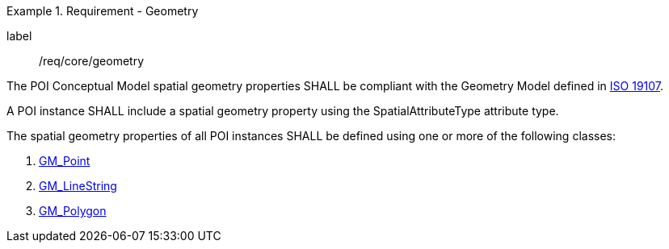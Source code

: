 [[req_core_geometry]]
.Requirement - Geometry
[requirement]
====
[%metadata]
label:: /req/core/geometry
[.component,class=part]
--
The POI Conceptual Model spatial geometry properties SHALL be compliant with the Geometry Model defined in <<ISO19107,ISO 19107>>.
--

[.component,class=part]
--
A POI instance SHALL include a spatial geometry property using the SpatialAttributeType attribute type.
--

[.component,class=part]
--
The spatial geometry properties of all POI instances SHALL be defined using one or more of the following classes:

. <<GM_Point-section,GM_Point>>
. <<GM_LineString-section,GM_LineString>>
. <<GM_Polygon-section,GM_Polygon>>
--
====
